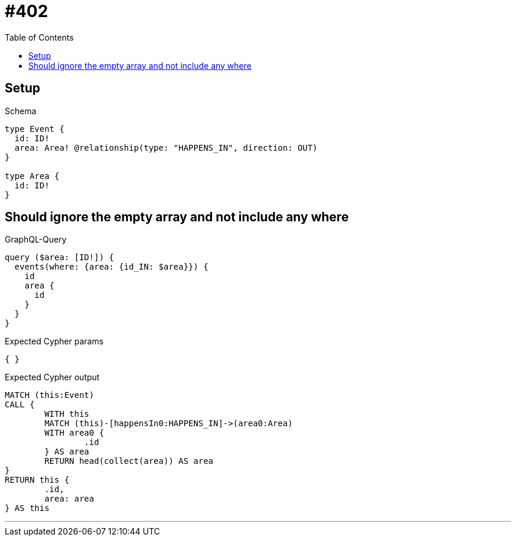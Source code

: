 :toc:
:toclevels: 42

= #402

== Setup

.Schema
[source,graphql,schema=true]
----
type Event {
  id: ID!
  area: Area! @relationship(type: "HAPPENS_IN", direction: OUT)
}

type Area {
  id: ID!
}
----

== Should ignore the empty array and not include any where

.GraphQL-Query
[source,graphql]
----
query ($area: [ID!]) {
  events(where: {area: {id_IN: $area}}) {
    id
    area {
      id
    }
  }
}
----

.Expected Cypher params
[source,json]
----
{ }
----

.Expected Cypher output
[source,cypher]
----
MATCH (this:Event)
CALL {
	WITH this
	MATCH (this)-[happensIn0:HAPPENS_IN]->(area0:Area)
	WITH area0 {
		.id
	} AS area
	RETURN head(collect(area)) AS area
}
RETURN this {
	.id,
	area: area
} AS this
----

'''

